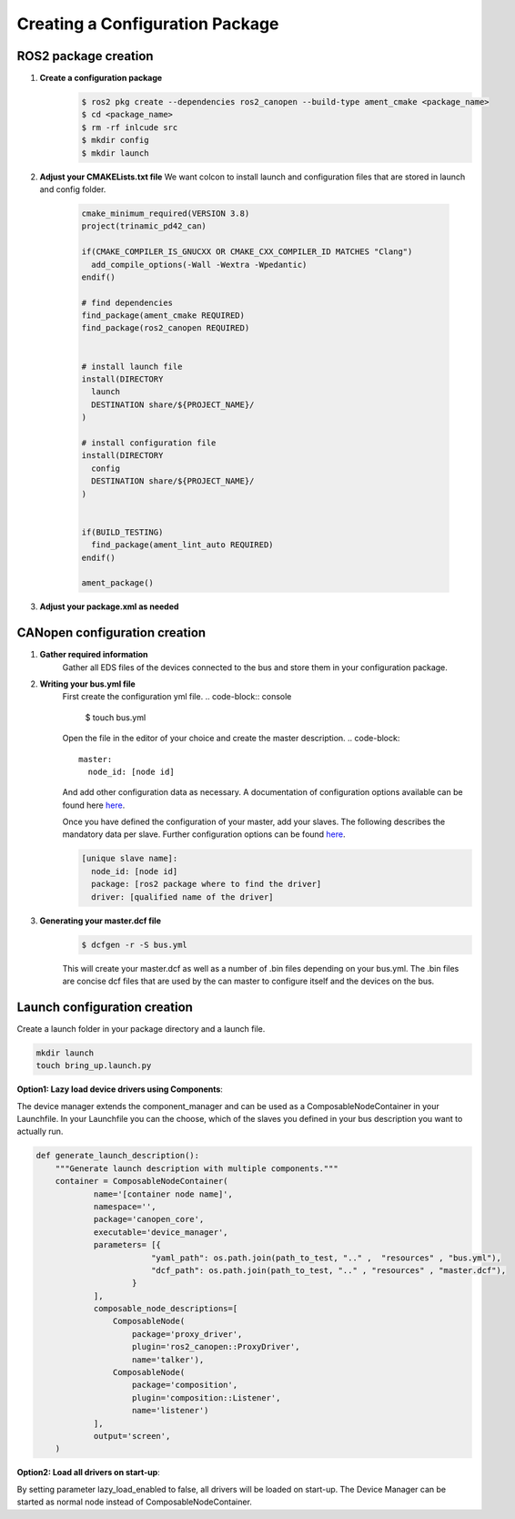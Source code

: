 Creating a Configuration Package
========================================

ROS2 package creation
------------------------------

1. **Create a configuration package**
    .. code-block:: console

      $ ros2 pkg create --dependencies ros2_canopen --build-type ament_cmake <package_name>
      $ cd <package_name>
      $ rm -rf inlcude src
      $ mkdir config
      $ mkdir launch

2. **Adjust your CMAKELists.txt file**
   We want colcon to install launch and configuration files that are stored
   in launch and config folder.

    .. code-block:: cmake

      cmake_minimum_required(VERSION 3.8)
      project(trinamic_pd42_can)

      if(CMAKE_COMPILER_IS_GNUCXX OR CMAKE_CXX_COMPILER_ID MATCHES "Clang")
        add_compile_options(-Wall -Wextra -Wpedantic)
      endif()

      # find dependencies
      find_package(ament_cmake REQUIRED)
      find_package(ros2_canopen REQUIRED)


      # install launch file
      install(DIRECTORY
        launch
        DESTINATION share/${PROJECT_NAME}/
      )

      # install configuration file
      install(DIRECTORY
        config
        DESTINATION share/${PROJECT_NAME}/
      )


      if(BUILD_TESTING)
        find_package(ament_lint_auto REQUIRED)
      endif()

      ament_package()

3. **Adjust your package.xml as needed**


CANopen configuration creation
------------------------------

1. **Gather required information**
    Gather all EDS files of the devices connected to the bus and store them
    in your configuration package. 

2. **Writing your bus.yml file** 
    First create the configuration yml file.
    .. code-block:: console

      $ touch bus.yml

    Open the file in the editor of your choice and create the master description.
    .. code-block:: 

      master:
        node_id: [node id]
    
    And add other configuration data as necessary. A documentation of configuration options
    available can be found here `here`_.

    Once you have defined the configuration of your master, add your slaves. The following
    describes the mandatory data per slave. Further configuration options can be found `here`_.

    .. code-block:: 

      [unique slave name]:
        node_id: [node id]
        package: [ros2 package where to find the driver] 
        driver: [qualified name of the driver]

.. _here: https://opensource.lely.com/canopen/docs/dcf-tools/
 

3. **Generating your master.dcf file**
    .. code-block:: console

      $ dcfgen -r -S bus.yml

    This will create your master.dcf as well as a number of .bin files depending on
    your bus.yml. The .bin files are concise dcf files that are used by the can master
    to configure itself and the devices on the bus.




Launch configuration creation
-----------------------------

Create a launch folder in your package directory and a launch file.

.. code-block:: console

  mkdir launch
  touch bring_up.launch.py

**Option1: Lazy load device drivers using Components**:

The device manager extends the component_manager and can be used as a ComposableNodeContainer in your Launchfile.
In your Launchfile you can the choose, which of the slaves you defined in your bus description you want to actually
run.

.. code-block:: python

  def generate_launch_description():
      """Generate launch description with multiple components."""
      container = ComposableNodeContainer(
              name='[container node name]',
              namespace='',
              package='canopen_core',
              executable='device_manager',
              parameters= [{
                          "yaml_path": os.path.join(path_to_test, ".." ,  "resources" , "bus.yml"),
                          "dcf_path": os.path.join(path_to_test, ".." , "resources" , "master.dcf"),
                      }
              ],
              composable_node_descriptions=[
                  ComposableNode(
                      package='proxy_driver',
                      plugin='ros2_canopen::ProxyDriver',
                      name='talker'),
                  ComposableNode(
                      package='composition',
                      plugin='composition::Listener',
                      name='listener')
              ],
              output='screen',
      )

**Option2: Load all drivers on start-up**:

By setting parameter lazy_load_enabled to false, all drivers will be loaded on start-up.
The Device Manager can be started as normal node instead of ComposableNodeContainer.